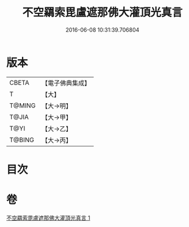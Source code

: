 #+TITLE: 不空羂索毘盧遮那佛大灌頂光真言 
#+DATE: 2016-06-08 10:31:39.706804

* 版本
 |     CBETA|【電子佛典集成】|
 |         T|【大】     |
 |    T@MING|【大→明】   |
 |     T@JIA|【大→甲】   |
 |      T@YI|【大→乙】   |
 |    T@BING|【大→丙】   |

* 目次

* 卷
[[file:KR6j0191_001.txt][不空羂索毘盧遮那佛大灌頂光真言 1]]

